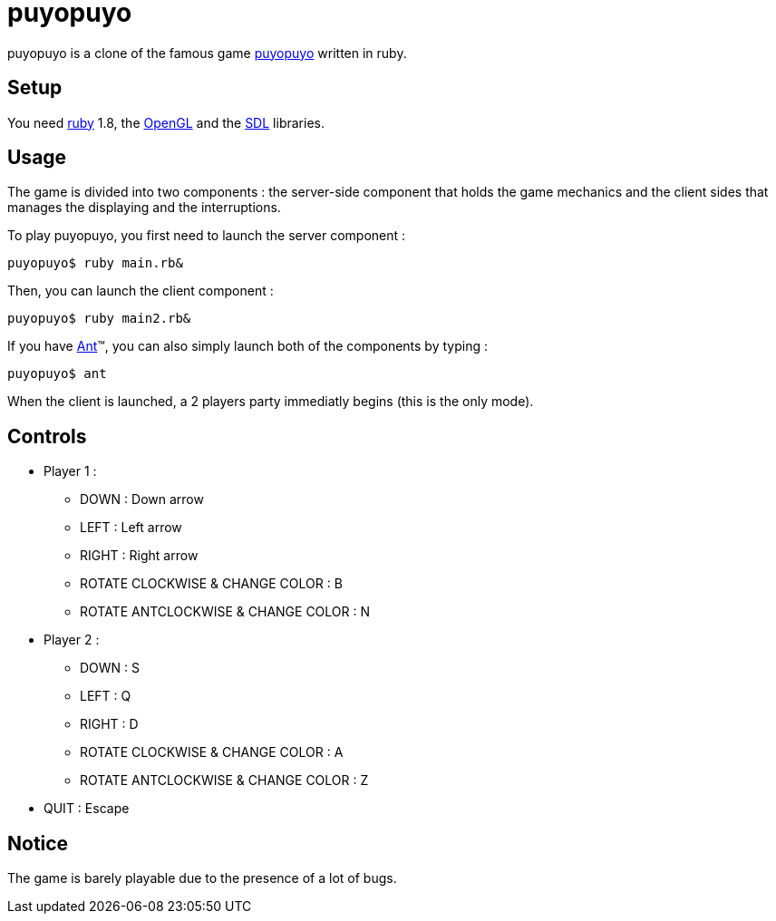 = puyopuyo

puyopuyo is a clone of the famous game http://puyo.sega.jp/[puyopuyo]
written in ruby.

== Setup

You need http://www.ruby-lang.org/en/[ruby] 1.8, the
http://ruby-opengl.rubyforge.org/[OpenGL] and the
http://www.kmc.gr.jp/~ohai/rubysdl.en.html[SDL] libraries.

== Usage

The game is divided into two components : the server-side component
that holds the game mechanics and the client sides that manages the
displaying and the interruptions.

To play puyopuyo, you first need to launch the server component :

--------------------------------------
puyopuyo$ ruby main.rb&
--------------------------------------

Then, you can launch the client component :

--------------------------------------
puyopuyo$ ruby main2.rb&
--------------------------------------

If you have http://ant.apache.org/[Ant]™, you can also simply launch
both of the components by typing :

--------------------------------------
puyopuyo$ ant
--------------------------------------

When the client is launched, a 2 players party immediatly begins (this
is the only mode).

== Controls

* Player 1 :
** DOWN : Down arrow
** LEFT : Left arrow
** RIGHT : Right arrow
** ROTATE CLOCKWISE & CHANGE COLOR : B
** ROTATE ANTCLOCKWISE & CHANGE COLOR : N
* Player 2 :
** DOWN : S
** LEFT : Q
** RIGHT : D
** ROTATE CLOCKWISE & CHANGE COLOR : A
** ROTATE ANTCLOCKWISE & CHANGE COLOR : Z
* QUIT : Escape

== Notice

The game is barely playable due to the presence of a lot of bugs.